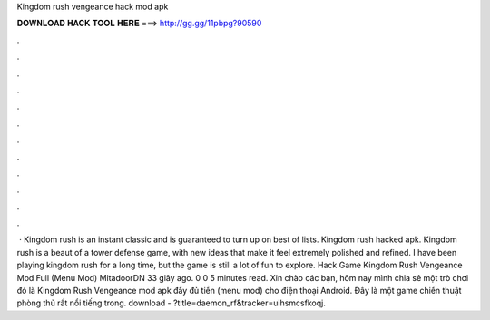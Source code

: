Kingdom rush vengeance hack mod apk

𝐃𝐎𝐖𝐍𝐋𝐎𝐀𝐃 𝐇𝐀𝐂𝐊 𝐓𝐎𝐎𝐋 𝐇𝐄𝐑𝐄 ===> http://gg.gg/11pbpg?90590

.

.

.

.

.

.

.

.

.

.

.

.

 · Kingdom rush is an instant classic and is guaranteed to turn up on best of lists. Kingdom rush hacked apk. Kingdom rush is a beaut of a tower defense game, with new ideas that make it feel extremely polished and refined. I have been playing kingdom rush for a long time, but the game is still a lot of fun to explore. Hack Game Kingdom Rush Vengeance Mod Full (Menu Mod) MitadoorDN 33 giây ago. 0 0 5 minutes read. Xin chào các bạn, hôm nay mình chia sẻ một trò chơi đó là Kingdom Rush Vengeance mod apk đầy đủ tiền (menu mod) cho điện thoại Android. Đây là một game chiến thuật phòng thủ rất nổi tiếng trong. download - ?title=daemon_rf&tracker=uihsmcsfkoqj.